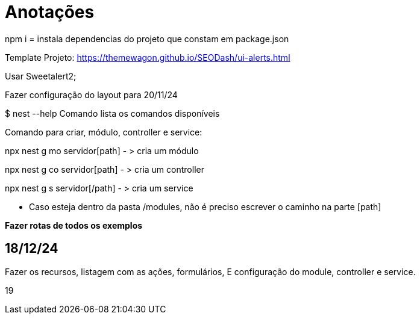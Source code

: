 = Anotações

npm i = instala dependencias do projeto que constam em package.json

Template Projeto: https://themewagon.github.io/SEODash/ui-alerts.html

Usar Sweetalert2;

Fazer configuração do layout para 20/11/24

$ nest --help
Comando lista os comandos disponíveis

Comando para criar, módulo, controller e service:

npx nest g mo servidor[path]  - > cria um módulo

npx nest g co servidor[path]  - > cria um controller

npx nest g s servidor[/path]  - > cria um service

- Caso esteja dentro da pasta /modules, não é preciso escrever o caminho na parte [path]



*Fazer rotas de todos os exemplos*
 

== 18/12/24

Fazer os recursos, listagem com as ações, formulários, E configuração do module, controller e service. 


19